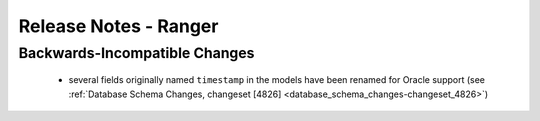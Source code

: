 .. _release-notes-ranger:

======================
Release Notes - Ranger
======================

Backwards-Incompatible Changes
==============================
 * several fields originally named ``timestamp`` in the models have been renamed
   for Oracle support
   (see :ref:`Database Schema Changes, changeset [4826] <database_schema_changes-changeset_4826>`)
